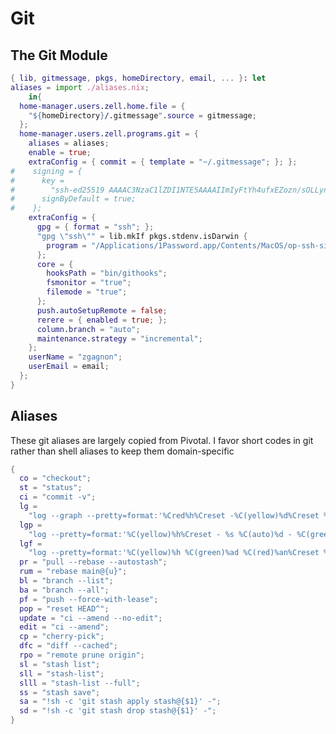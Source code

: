 * Git
:PROPERTIES:
:header-args: :tangle default.nix
:END:

** The Git Module
#+begin_src nix
{ lib, gitmessage, pkgs, homeDirectory, email, ... }: let
aliases = import ./aliases.nix;
    in{
  home-manager.users.zell.home.file = {
    "${homeDirectory}/.gitmessage".source = gitmessage;
  };
  home-manager.users.zell.programs.git = {
    aliases = aliases;
    enable = true;
    extraConfig = { commit = { template = "~/.gitmessage"; }; };
#    signing = {
#      key =
#        "ssh-ed25519 AAAAC3NzaC1lZDI1NTE5AAAAIImIyFtYh4ufxEZozn/sOLLynKbUSX7EOokdyAlyxLdD";
#      signByDefault = true;
#    };
    extraConfig = {
      gpg = { format = "ssh"; };
      "gpg \"ssh\"" = lib.mkIf pkgs.stdenv.isDarwin {
        program = "/Applications/1Password.app/Contents/MacOS/op-ssh-sign";
      };
      core = {
        hooksPath = "bin/githooks";
        fsmonitor = "true";
        filemode = "true";
      };
      push.autoSetupRemote = false;
      rerere = { enabled = true; };
      column.branch = "auto";
      maintenance.strategy = "incremental";
    };
    userName = "zgagnon";
    userEmail = email;
  };
}
#+end_src

** Aliases

These git aliases are largely copied from Pivotal. I favor short codes in git rather than shell aliases to keep them domain-specific

#+begin_src nix :tangle aliases.nix
{
  co = "checkout";
  st = "status";
  ci = "commit -v";
  lg =
    "log --graph --pretty=format:'%Cred%h%Creset -%C(yellow)%d%Creset %s %Cgreen(%cr) %C(bold blue)<%an>%Creset' --abbrev-commit --date=relative";
  lgp =
    "log --pretty=format:'%C(yellow)%h%Creset - %s %C(auto)%d - %C(green)%ad - %C(blue)%an <%C(green)%ae%C(blue)>' --graph --date=local";
  lgf =
    "log --pretty=format:'%C(yellow)%h %C(green)%ad %C(red)%an%Creset %s %C(auto)%d' --graph --date=local --stat";
  pr = "pull --rebase --autostash";
  rum = "rebase main@{u}";
  bl = "branch --list";
  ba = "branch --all";
  pf = "push --force-with-lease";
  pop = "reset HEAD^";
  update = "ci --amend --no-edit";
  edit = "ci --amend";
  cp = "cherry-pick";
  dfc = "diff --cached";
  rpo = "remote prune origin";
  sl = "stash list";
  sll = "stash-list";
  slll = "stash-list --full";
  ss = "stash save";
  sa = "!sh -c 'git stash apply stash@{$1}' -";
  sd = "!sh -c 'git stash drop stash@{$1}' -";
}
#+end_src
